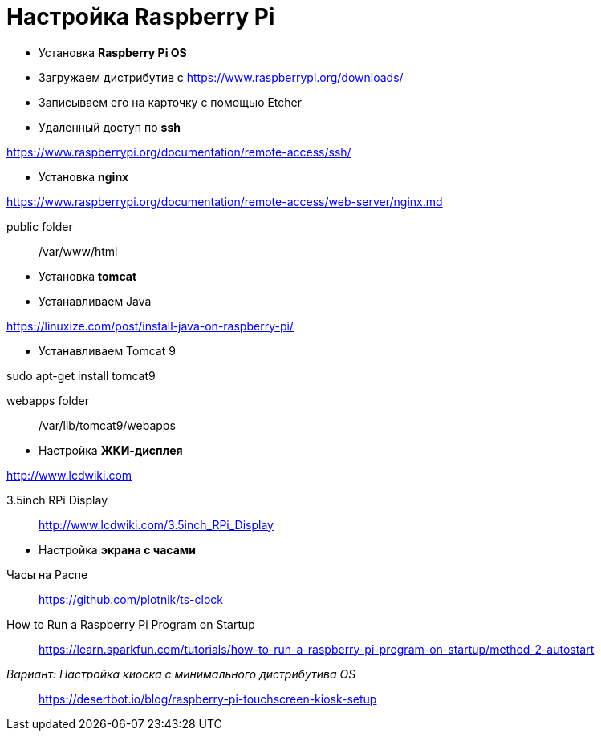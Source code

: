 = Настройка Raspberry Pi
:toc: right

- Установка *Raspberry Pi OS*

====
- Загружаем дистрибутив с https://www.raspberrypi.org/downloads/

- Записываем его на карточку с помощью Etcher
====

- Удаленный доступ по *ssh*

====
https://www.raspberrypi.org/documentation/remote-access/ssh/
====

- Установка *nginx*

====
https://www.raspberrypi.org/documentation/remote-access/web-server/nginx.md

public folder:: /var/www/html
====

- Установка *tomcat*

====
- Устанавливаем Java

https://linuxize.com/post/install-java-on-raspberry-pi/

- Устанавливаем Tomcat 9

sudo apt-get install tomcat9

webapps folder:: /var/lib/tomcat9/webapps
====

- Настройка *ЖКИ-дисплея*

====
http://www.lcdwiki.com

3.5inch RPi Display::
http://www.lcdwiki.com/3.5inch_RPi_Display
====

- Настройка *экрана с часами*

====
Часы на Распе::
https://github.com/plotnik/ts-clock

How to Run a Raspberry Pi Program on Startup::
https://learn.sparkfun.com/tutorials/how-to-run-a-raspberry-pi-program-on-startup/method-2-autostart

_Вариант: Настройка киоска с минимального дистрибутива OS_::
https://desertbot.io/blog/raspberry-pi-touchscreen-kiosk-setup
====
